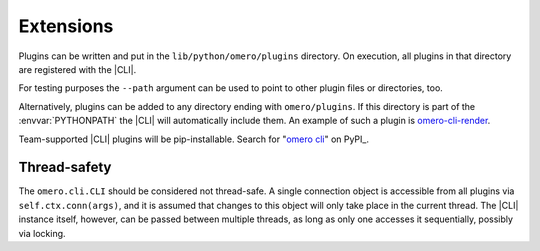 Extensions
----------

Plugins can be written and put in the ``lib/python/omero/plugins``
directory. On execution, all plugins in that directory are registered
with the |CLI|.

For testing purposes the ``--path`` argument can be used to point to other
plugin files or directories, too.

Alternatively, plugins can be added to any directory ending with
``omero/plugins``. If this directory is part of the :envvar:`PYTHONPATH` the
|CLI| will automatically include them. An example of such a plugin is
`omero-cli-render <https://github.com/ome/omero-cli-render/>`_.

Team-supported |CLI| plugins will be pip-installable. Search for
"`omero cli <https://pypi.python.org/pypi?%3Aaction=search&term=omero+cli&submit=search>`_"
on PyPI_.

Thread-safety
^^^^^^^^^^^^^

The ``omero.cli.CLI`` should be considered not thread-safe. A single
connection object is accessible from all plugins via
``self.ctx.conn(args)``, and it is assumed that changes to this object
will only take place in the current thread. The |CLI| instance itself,
however, can be passed between multiple threads, as long as only one
accesses it sequentially, possibly via locking.

.. seealso::
    |ExtendingOmero|
        Other extensions to OMERO
